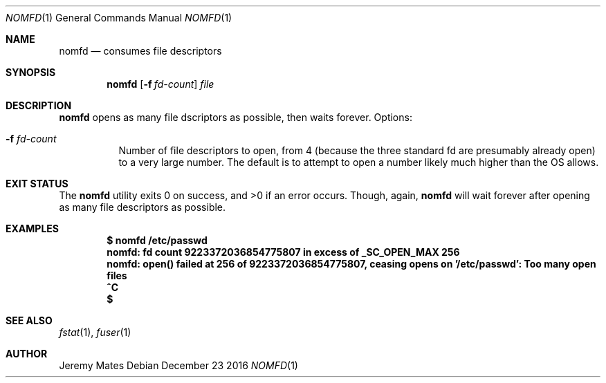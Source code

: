 .Dd December 23 2016
.Dt NOMFD 1
.nh
.Os
.Sh NAME
.Nm nomfd
.Nd consumes file descriptors
.Sh SYNOPSIS
.Nm nomfd
.Op Fl f Ar fd-count
.Ar file
.Sh DESCRIPTION
.Nm
opens as many file dscriptors as possible, then waits forever.
Options:
.Bl -tag -width Ds
.It Fl f Ar fd-count
Number of file descriptors to open, from 4 (because the three standard
fd are presumably already open) to a very large number. The default is
to attempt to open a number likely much higher than the OS allows.
.El
.Sh EXIT STATUS
.Ex -std nomfd
Though, again,
.Nm
will wait forever after opening as many file descriptors as possible.
.Sh EXAMPLES
.Dl $ Ic nomfd /etc/passwd
.Dl nomfd: fd count 9223372036854775807 in excess of _SC_OPEN_MAX 256
.Dl nomfd: open() failed at 256 of 9223372036854775807, ceasing opens on '/etc/passwd': Too many open files
.Dl Ic ^C
.Dl $
.Sh SEE ALSO
.Xr fstat 1 ,
.Xr fuser 1
.Sh AUTHOR
.An Jeremy Mates
